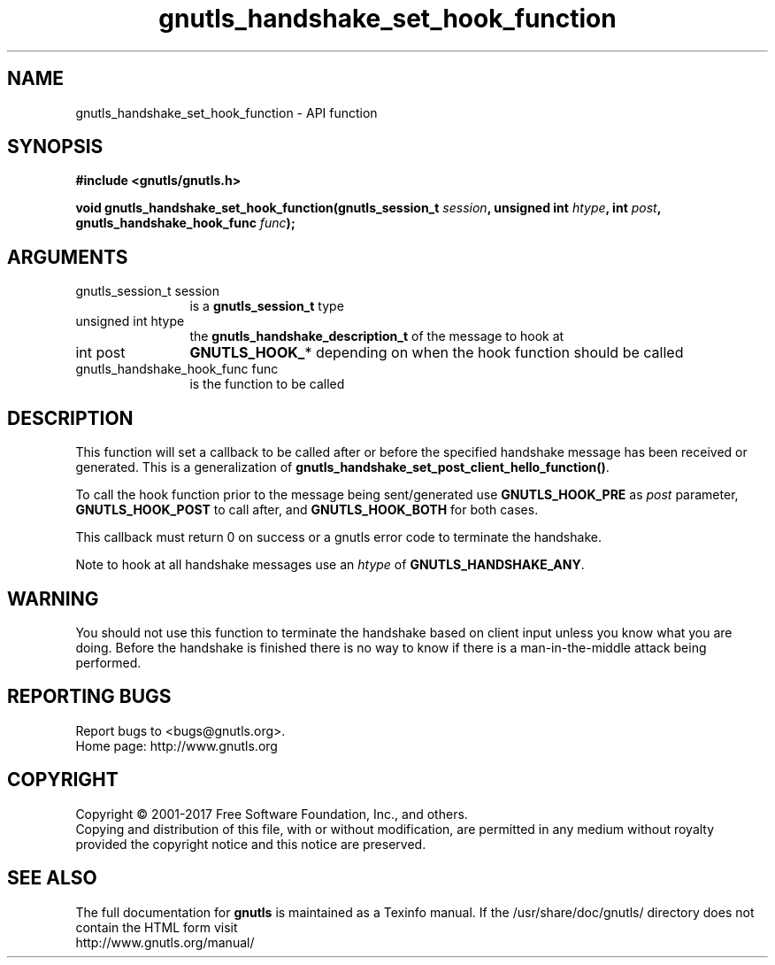 .\" DO NOT MODIFY THIS FILE!  It was generated by gdoc.
.TH "gnutls_handshake_set_hook_function" 3 "3.5.13" "gnutls" "gnutls"
.SH NAME
gnutls_handshake_set_hook_function \- API function
.SH SYNOPSIS
.B #include <gnutls/gnutls.h>
.sp
.BI "void gnutls_handshake_set_hook_function(gnutls_session_t " session ", unsigned int " htype ", int " post ", gnutls_handshake_hook_func " func ");"
.SH ARGUMENTS
.IP "gnutls_session_t session" 12
is a \fBgnutls_session_t\fP type
.IP "unsigned int htype" 12
the \fBgnutls_handshake_description_t\fP of the message to hook at
.IP "int post" 12
\fBGNUTLS_HOOK_\fP* depending on when the hook function should be called
.IP "gnutls_handshake_hook_func func" 12
is the function to be called
.SH "DESCRIPTION"
This function will set a callback to be called after or before the specified
handshake message has been received or generated. This is a
generalization of \fBgnutls_handshake_set_post_client_hello_function()\fP.

To call the hook function prior to the message being sent/generated use
\fBGNUTLS_HOOK_PRE\fP as  \fIpost\fP parameter, \fBGNUTLS_HOOK_POST\fP to call
after, and \fBGNUTLS_HOOK_BOTH\fP for both cases.

This callback must return 0 on success or a gnutls error code to
terminate the handshake.

Note to hook at all handshake messages use an  \fIhtype\fP of \fBGNUTLS_HANDSHAKE_ANY\fP.
.SH "WARNING"
You should not use this function to terminate the
handshake based on client input unless you know what you are
doing. Before the handshake is finished there is no way to know if
there is a man\-in\-the\-middle attack being performed.
.SH "REPORTING BUGS"
Report bugs to <bugs@gnutls.org>.
.br
Home page: http://www.gnutls.org

.SH COPYRIGHT
Copyright \(co 2001-2017 Free Software Foundation, Inc., and others.
.br
Copying and distribution of this file, with or without modification,
are permitted in any medium without royalty provided the copyright
notice and this notice are preserved.
.SH "SEE ALSO"
The full documentation for
.B gnutls
is maintained as a Texinfo manual.
If the /usr/share/doc/gnutls/
directory does not contain the HTML form visit
.B
.IP http://www.gnutls.org/manual/
.PP
